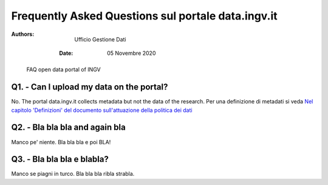 ..
	FAQ for data.ingv.it

###################################################
Frequently Asked Questions sul portale data.ingv.it
###################################################

:Authors:
    Ufficio Gestione Dati

   :Date: 05 Novembre 2020

.. highlights::
   FAQ open data portal of INGV

Q1. - Can I upload my data on the portal?
---------------------------------------------

No. The portal data.ingv.it collects metadata but not the data of the research.
Per una definizione di metadati si veda `Nel capitolo 'Definizioni' del documento sull'attuazione della politica dei dati <https://data.ingv.it/docs/attuazione/index.html#document-doc/definizioni>`_

Q2. - Bla bla bla and again bla
------------------------------

Manco pe' niente. Bla bla bla e poi BLA!

Q3. - Bla bla bla e blabla?
---------------------------

Manco se piagni in turco. Bla bla bla ribla strabla.



